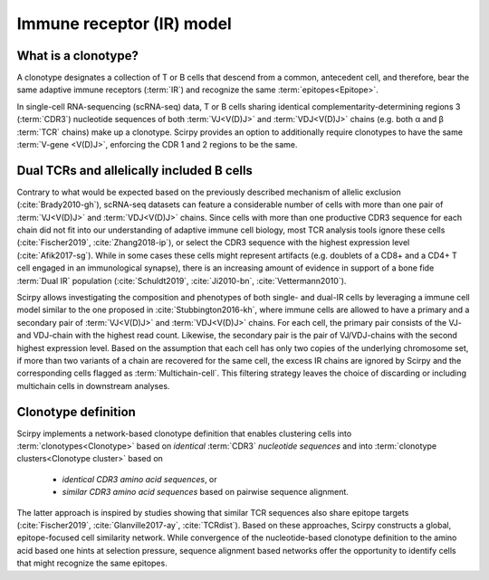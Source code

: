 .. _receptor-model:

Immune receptor (IR) model
==========================

What is a clonotype?
^^^^^^^^^^^^^^^^^^^^

A clonotype designates a collection of T or B cells that descend from a
common, antecedent cell, and therefore, bear the same adaptive
immune receptors (:term:`IR`) and recognize the same :term:`epitopes<Epitope>`.

In single-cell RNA-sequencing (scRNA-seq) data, T or B cells sharing identical
complementarity-determining regions 3 (:term:`CDR3`) nucleotide sequences of both
:term:`VJ<V(D)J>` and :term:`VDJ<V(D)J>` chains (e.g. both α and β :term:`TCR` chains)
make up a clonotype. Scirpy provides an option to additionally
require clonotypes to have the same :term:`V-gene <V(D)J>`, enforcing the CDR 1
and 2 regions to be the same.


Dual TCRs and allelically included B cells
^^^^^^^^^^^^^^^^^^^^^^^^^^^^^^^^^^^^^^^^^^

Contrary to what would be expected based on the previously described
mechanism of allelic exclusion (:cite:`Brady2010-gh`), scRNA-seq datasets can
feature a considerable number of cells with more than one pair of
:term:`VJ<V(D)J>` and :term:`VDJ<V(D)J>` chains. Since cells with more than
one productive CDR3 sequence for each chain did not fit into our
understanding of adaptive immune cell biology, most TCR analysis tools ignore
these cells (:cite:`Fischer2019`, :cite:`Zhang2018-ip`), or select the CDR3
sequence with the highest expression level (:cite:`Afik2017-sg`). While in
some cases these cells might represent artifacts (e.g. doublets of a CD8+ and
a CD4+ T cell engaged in an immunological synapse), there is an increasing
amount of evidence in support of a bone fide :term:`Dual IR` population
(:cite:`Schuldt2019`, :cite:`Ji2010-bn`, :cite:`Vettermann2010`).

Scirpy allows investigating the composition and phenotypes of both single-
and dual-IR cells by leveraging a immune cell model similar to the one
proposed in :cite:`Stubbington2016-kh`, where immune cells are allowed to
have a primary and a secondary pair of :term:`VJ<V(D)J>` and
:term:`VDJ<V(D)J>` chains. For each cell, the primary pair consists of the VJ-
and VDJ-chain with the highest read count. Likewise, the secondary pair is the
pair of VJ/VDJ-chains with the second highest expression level. Based on the
assumption that each cell has only two copies of the underlying chromosome
set, if more than two variants of a chain are recovered for the same cell,
the excess IR chains are ignored by Scirpy and the corresponding cells
flagged as :term:`Multichain-cell`. This filtering strategy leaves the choice
of discarding or including multichain cells in downstream analyses.


Clonotype definition
^^^^^^^^^^^^^^^^^^^^

Scirpy implements a network-based clonotype definition that enables
clustering cells into :term:`clonotypes<Clonotype>` based on *identical*
:term:`CDR3` *nucleotide sequences* and into :term:`clonotype clusters<Clonotype cluster>`
based on
 - *identical CDR3 amino acid sequences*, or
 - *similar CDR3 amino acid sequences* based on pairwise sequence alignment.

The latter approach is inspired by studies showing that similar TCR sequences
also share epitope targets (:cite:`Fischer2019`, :cite:`Glanville2017-ay`,
:cite:`TCRdist`). Based on these approaches, Scirpy constructs a global,
epitope-focused cell similarity network. While convergence of the
nucleotide-based clonotype definition to the amino acid based one hints at
selection pressure, sequence alignment based networks offer the opportunity
to identify cells that might recognize the same epitopes.

